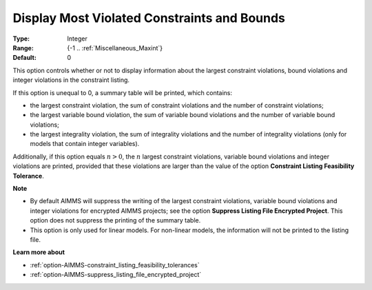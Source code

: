 

.. _option-AIMMS-display_most_violated_constraints_and_bounds:


Display Most Violated Constraints and Bounds
============================================



:Type:	Integer	
:Range:	{-1 .. :ref:`Miscellaneous_Maxint`}	
:Default:	0	



This option controls whether or not to display information about the largest constraint violations, bound violations and integer violations in the constraint listing. 



If this option is unequal to 0, a summary table will be printed, which contains:

*	the largest constraint violation, the sum of constraint violations and the number of constraint violations;
*	the largest variable bound violation, the sum of variable bound violations and the number of variable bound violations;
*	the largest integrality violation, the sum of integrality violations and the number of integrality violations (only for models that contain integer variables).




Additionally, if this option equals :math:`n > 0`, the :math:`n` largest constraint violations, variable bound violations
and integer violations are printed, provided that these violations are larger than the value of the option
**Constraint Listing Feasibility Tolerance**.





**Note** 

*	By default AIMMS will suppress the writing of the largest constraint violations, variable bound violations and integer violations for encrypted AIMMS projects; see the option **Suppress Listing File Encrypted Project**. This option does not suppress the printing of the summary table. 
*	This option is only used for linear models. For non-linear models, the information will not be printed to the listing file. 




**Learn more about** 

*	:ref:`option-AIMMS-constraint_listing_feasibility_tolerances` 
*	:ref:`option-AIMMS-suppress_listing_file_encrypted_project` 



